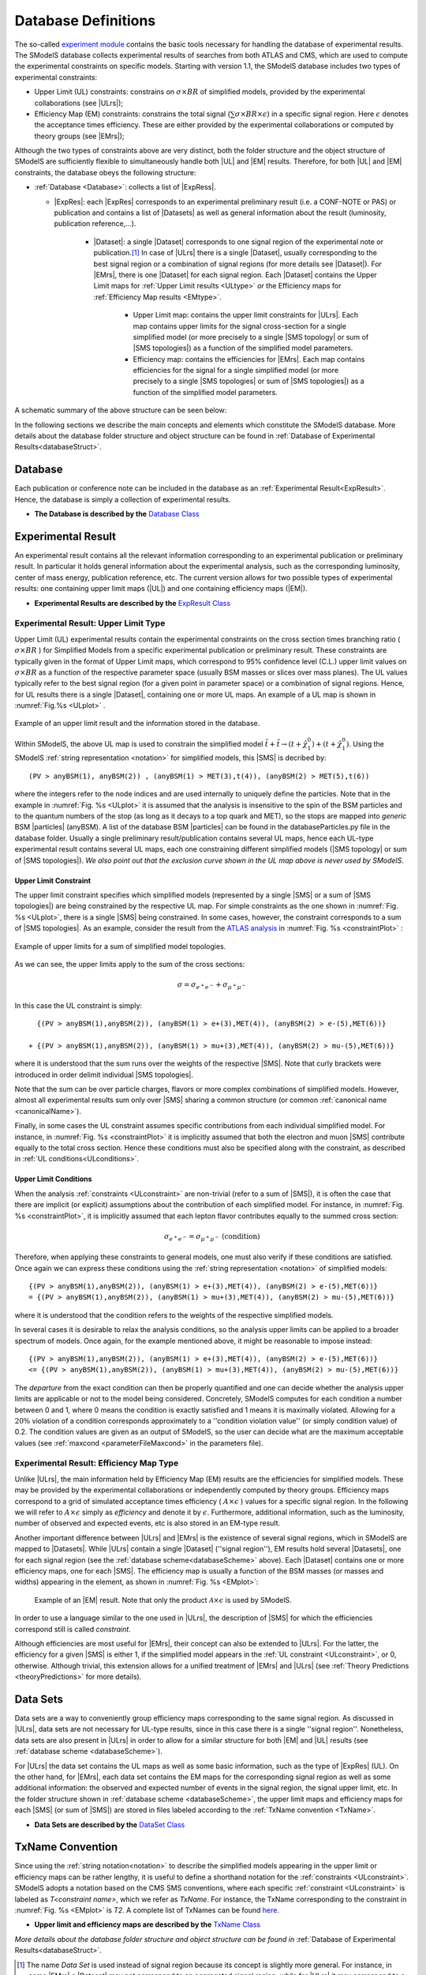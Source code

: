.. index:: Database Definitions

.. |EM| replace:: :ref:`EM-type <EMtype>`
.. |UL| replace:: :ref:`UL-type <ULtype>`
.. |EMr| replace:: :ref:`EM-type result <EMtype>`
.. |ULr| replace:: :ref:`UL-type result <ULtype>`
.. |EMrs| replace:: :ref:`EM-type results <EMtype>`
.. |ULrs| replace:: :ref:`UL-type results <ULtype>`
.. |ExpRes| replace:: :ref:`Experimental Result<ExpResult>`
.. |ExpRess| replace:: :ref:`Experimental Results<ExpResult>`
.. |Dataset| replace:: :ref:`DataSet<DataSet>`
.. |Datasets| replace:: :ref:`DataSets<DataSet>`
.. |dataset| replace:: :ref:`data set<DataSet>`
.. |datasets| replace:: :ref:`data sets<DataSet>`
.. |SMS| replace:: :ref:`SMS <SMS>`
.. |SMS topology| replace:: :ref:`SMS topology <SMS>`
.. |SMS topologies| replace:: :ref:`SMS topologies <SMS>`
.. |particle| replace:: :ref:`particle <particleClass>`
.. |particles| replace:: :ref:`particles <particleClass>`


.. _databaseDefs:

Database Definitions
====================

The so-called `experiment module <experiment.html#experiment>`_ 
contains the basic tools necessary for handling the database of experimental results.
The SModelS database collects experimental
results of searches from both ATLAS and CMS, which are used to compute the
experimental constraints on specific models.
Starting with version 1.1, the SModelS database includes two types of experimental constraints:

*  Upper Limit (UL) constraints: constrains on :math:`\sigma \times BR` of simplified models, provided 
   by the experimental collaborations (see |ULrs|);
*  Efficiency Map (EM) constraints: constrains the total signal (:math:`\sum \sigma \times BR \times \epsilon`) in
   a specific signal region. Here :math:`\epsilon` denotes the acceptance times efficiency.  
   These are either provided by the experimental collaborations or computed by
   theory groups (see |EMrs|); 

Although the two types of constraints above are very distinct,
both the folder structure and the object structure of SModelS are sufficiently flexible to
simultaneously handle both |UL| and |EM| results.
Therefore, for both |UL| and |EM| constraints, the database obeys the following structure:

* :ref:`Database <Database>`: collects a list of |ExpRess|.
  
  * |ExpRes|: each |ExpRes| corresponds to an experimental preliminary result (i.e. a CONF-NOTE or PAS) or publication and contains a list of |Datasets| as well as general information about the result (luminosity, publication reference,...).

      * |Dataset|:
        a single |Dataset| corresponds to one signal region of the experimental
        note or publication.\ [#f1]_ In case of |ULrs| there is a single |Dataset|, usually corresponding to the best signal
        region or a combination of signal regions (for more details see |Dataset|). For |EMrs|, there is one |Dataset| for each signal region.
        Each |Dataset| contains the Upper Limit maps for :ref:`Upper Limit results <ULtype>` *or* the Efficiency maps for :ref:`Efficiency Map results <EMtype>`. 

            * Upper Limit map: contains the upper limit constraints for |ULrs|. Each map contains
              upper limits for the signal cross-section for a single simplified model 
              (or more precisely to a single |SMS topology| or sum of |SMS topologies|)
              as a function of the simplified model parameters.
            * Efficiency map: contains the efficiencies for |EMrs|. Each map contains efficiencies
              for the signal for a single simplified model (or more precisely to a single |SMS topologies| or sum of |SMS topologies|)
              as a function of the simplified model parameters.

A schematic summary of the above structure can be seen below:

.. _databaseScheme:

.. image:: images/databaseScheme.png
   :width: 85%


In the following sections we describe the main concepts and elements which constitute the SModelS database.
More details about the database folder structure and object structure can be found in :ref:`Database of Experimental Results<databaseStruct>`.

.. _Database:

Database
--------

Each publication or conference note can be included in the database 
as an :ref:`Experimental Result<ExpResult>`. Hence, the database is simply a collection of experimental results. 


* **The Database is described by the** `Database Class <experiment.html#experiment.databaseObj.Database>`_

.. _ExpResult:

Experimental Result
-------------------
An experimental result contains all the relevant information corresponding to an
experimental publication or preliminary result. In particular it holds general
information about the experimental analysis, such as the corresponding
luminosity, center of mass energy, publication reference, etc. The current
version allows for two possible types of experimental results: one containing
upper limit maps (|UL|)
and one containing efficiency maps (|EM|).

* **Experimental Results are described by the** `ExpResult Class <experiment.html#experiment.expResultObj.ExpResult>`_

.. _ULtype:

Experimental Result: Upper Limit Type
^^^^^^^^^^^^^^^^^^^^^^^^^^^^^^^^^^^^^

Upper Limit (UL) experimental results contain the experimental constraints on
the cross section times branching ratio
( :math:`\sigma \times BR` ) for Simplified Models from a specific experimental publication or preliminary
result. These constraints are typically given in the format of Upper Limit maps,
which correspond to 95% confidence level (C.L.) upper limit values on :math:`\sigma \times BR`
as a function of the respective parameter space (usually BSM masses
or slices over mass planes). The UL values typically refer to the best signal region
(for a given point in parameter space) or a combination of signal regions.
Hence, for UL results there is a single |Dataset|, containing one
or more UL maps. An example of a UL map is shown in :numref:`Fig.%s <ULplot>` .

.. _ULplot:

.. figure:: images/ULexample.png
   :width: 40%
   :align: center

   Example of an upper limit result and the information stored in the database.

Within SModelS, the above UL map is used to constrain the
simplified model :math:`\tilde{t} + \tilde{t} \to \left(t+\tilde{\chi}_1^0\right) + \left(t+\tilde{\chi}_1^0\right)`.
Using the SModelS :ref:`string representation <notation>` for simplified models, this |SMS| is decribed by: ::

    (PV > anyBSM(1), anyBSM(2)) , (anyBSM(1) > MET(3),t(4)), (anyBSM(2) > MET(5),t(6))

where the integers refer to the node indices and are used internally to uniquely define the particles. Note that in the example in :numref:`Fig. %s <ULplot>` it is assumed that the analysis is insensitive to the spin of the BSM particles and to the quantum numbers of the stop (as long as it decays to a top quark and MET), so the stops are mapped into *generic* BSM |particles| (anyBSM).
A list of the database BSM |particles| can be found in the databaseParticles.py file in the database folder.
Usually a single preliminary result/publication contains several UL maps, hence
each UL-type experimental result contains several UL maps, each one constraining
different simplified
models (|SMS topology| or sum of |SMS topologies|).
*We also point out that the exclusion curve shown in the UL map above is never used by SModelS*.



.. _ULconstraint:

Upper Limit Constraint
~~~~~~~~~~~~~~~~~~~~~~

The upper limit constraint specifies which simplified models
(represented by a single |SMS| or a sum of |SMS topologies|) are being constrained by the respective UL map.
For simple constraints as the one shown in :numref:`Fig. %s <ULplot>`, 
there is a single |SMS| being constrained.
In some cases, however, the constraint corresponds to a sum of |SMS topologies|.
As an example, consider the result from the `ATLAS analysis <https://atlas.web.cern.ch/Atlas/GROUPS/PHYSICS/PAPERS/SUSY-2019-02/>`_ in :numref:`Fig. %s <constraintPlot>` :

.. _constraintPlot:

.. figure:: images/ULconstraint.png
   :width: 60%
   :align: center

   Example of upper limits for a sum of simplified model topologies.

As we can see, the upper limits apply to the sum of the cross sections:

.. math::
    \sigma = \sigma_{e^+ e^-} + \sigma_{\mu^+ \mu^-}
    
In this case the UL constraint is simply: ::

      {(PV > anyBSM(1),anyBSM(2)), (anyBSM(1) > e+(3),MET(4)), (anyBSM(2) > e-(5),MET(6))} 
    
    + {(PV > anyBSM(1),anyBSM(2)), (anyBSM(1) > mu+(3),MET(4)), (anyBSM(2) > mu-(5),MET(6))}
    
where it is understood that the sum runs over the weights of the respective |SMS|. Note that curly brackets were introduced in order delimit individual |SMS topologies|.

Note that the sum can be over particle charges, flavors or more complex combinations of simplified models.
However, almost all experimental results sum only over |SMS| sharing a common structure (or common :ref:`canonical name <canonicalName>`).

Finally, in some cases the UL constraint assumes specific contributions from each individual simplified model.
For instance, in :numref:`Fig. %s <constraintPlot>` it is implicitly assumed that
both the electron and muon |SMS| contribute equally to the total cross section.
Hence these conditions must also be specified along with the constraint, as described in :ref:`UL conditions<ULconditions>`.

.. _ULconditions:

Upper Limit Conditions
~~~~~~~~~~~~~~~~~~~~~~

When the analysis :ref:`constraints <ULconstraint>` are non-trivial (refer to a sum of |SMS|), it is often the case
that there are implicit (or explicit) assumptions about the contribution of each simplified model. For instance,
in :numref:`Fig. %s <constraintPlot>`, it is implicitly assumed that each lepton flavor contributes equally
to the summed cross section:

.. math::    
    \sigma_{e^+ e^-} = \sigma_{\mu^+ \mu^-}          \;\;\; \mbox{(condition)}
    

Therefore, when applying these constraints to general models, one must also verify if
these conditions are satisfied. Once again we can express these conditions 
using the :ref:`string representation <notation>` of simplified models: ::

    {(PV > anyBSM(1),anyBSM(2)), (anyBSM(1) > e+(3),MET(4)), (anyBSM(2) > e-(5),MET(6))} 
    = {(PV > anyBSM(1),anyBSM(2)), (anyBSM(1) > mu+(3),MET(4)), (anyBSM(2) > mu-(5),MET(6))}

where it is understood that the condition refers to the weights of the respective simplified models.

In several cases it is desirable to relax the analysis conditions, so the analysis
upper limits can be applied to a broader spectrum of models. Once again, for the example mentioned
above, it might be reasonable to impose instead: ::

    {(PV > anyBSM(1),anyBSM(2)), (anyBSM(1) > e+(3),MET(4)), (anyBSM(2) > e-(5),MET(6))} 
    <= {(PV > anyBSM(1),anyBSM(2)), (anyBSM(1) > mu+(3),MET(4)), (anyBSM(2) > mu-(5),MET(6))}

The *departure* from the exact condition can then be properly quantified and one can decide whether the analysis 
upper limits are applicable or not to the model being considered.
Concretely, SModelS computes for each condition a number between 0 and 1, where
0 means the condition is exactly satisfied and 1 means it is maximally violated.
Allowing for a :math:`20\%` violation of a condition corresponds approximately to 
a ''condition violation value'' (or simply condition value) of 0.2.
The condition values are given as an output of SModelS, so the user can decide what are the
maximum acceptable values (see :ref:`maxcond <parameterFileMaxcond>` in the parameters file).



.. _EMtype:

Experimental Result: Efficiency Map Type
^^^^^^^^^^^^^^^^^^^^^^^^^^^^^^^^^^^^^^^^

Unlike |ULrs|, the main information held by Efficiency Map (EM) results are the efficiencies for simplified
models.
These may be provided by the experimental collaborations or independently computed by theory groups.
Efficiency maps correspond to a grid of simulated acceptance times efficiency 
( :math:`A \times \epsilon` ) values for a specific signal region. In the following we will refer to 
:math:`A \times \epsilon` simply as *efficiency* and denote it by :math:`\epsilon`. 
Furthermore, additional information, such as the luminosity, number of observed and expected events, etc is also
stored in an EM-type result.

Another important difference between |ULrs| and |EMrs| is the existence of several signal regions, which in SModelS
are mapped to |Datasets|.  While |ULrs| contain a single |Dataset| (''signal region''), EM results hold several |Datasets|,
one for each signal region (see the :ref:`database scheme<databaseScheme>` above).
Each |Dataset| contains one or more efficiency maps, one for each |SMS|. 
The efficiency map is usually a function of the BSM masses (or masses and widths) appearing in the element, as shown in :numref:`Fig. %s <EMplot>`:

.. _EMplot:

.. figure:: images/EMexample.png
   :width: 70%

   Example of an |EM| result. Note that only the product :math:`\mathcal{A} \times \epsilon` is used by SModelS.

In order to use a language similar to the one used in |ULrs|, the description of |SMS| for which the efficiencies correspond still is called *constraint*.


Although efficiencies are most useful for |EMrs|, their concept can also be extended to
|ULrs|. For the latter, the efficiency for a given |SMS| is either 1, 
if the simplified model appears in the :ref:`UL constraint <ULconstraint>`, 
or 0, otherwise. Although trivial, this extension
allows for a unified treatment of |EMrs| and |ULrs|
(see :ref:`Theory Predictions <theoryPredictions>` for more details).



.. _DataSet:

Data Sets
---------

Data sets are a way to conveniently group efficiency maps corresponding to the same signal region.
As discussed in |ULrs|, data sets are not necessary for UL-type results, since in this case there is a single ''signal region''.
Nonetheless,  data sets are also present in |ULrs| in order to allow for a similar structure for both |EM|
and |UL| results (see :ref:`database scheme <databaseScheme>`).

For |ULrs| the data set contains the UL maps as well as some basic information, such as the type of |ExpRes| (UL).
On the other hand, for |EMrs|, each data set contains the EM maps for the corresponding signal region
as well as some additional information: the observed and expected number of events in the signal region, the signal upper
limit, etc.
In the folder structure shown in :ref:`database scheme <databaseScheme>`, the upper limit maps and efficiency maps
for each |SMS| (or sum of |SMS|) are stored in files labeled according to the :ref:`TxName convention <TxName>`.

* **Data Sets are described by the** `DataSet Class <experiment.html#experiment.datasetObj.DataSet>`_


   
.. _TxName:

TxName Convention
-----------------


Since using the :ref:`string notation<notation>` 
to describe the simplified models appearing in the
upper limit or efficiency maps can be rather lengthy, it is useful to define a shorthand notation for
the :ref:`constraints <ULconstraint>`. SModelS adopts a notation based on 
the CMS SMS conventions, where each specific :ref:`constraint <ULconstraint>` is
labeled as *T<constraint name>*, which we refer as *TxName*. For instance, the TxName corresponding to 
the constraint in :numref:`Fig. %s <EMplot>` is *T2*.
A complete list of TxNames can be found `here <http://smodels.github.io/docs/SmsDictionary>`_.


* **Upper limit and efficiency maps are described by the** `TxName Class <experiment.html#experiment.txnameObj.TxName>`_

 
*More details about the database folder structure and object
structure can be found in* :ref:`Database of Experimental Results<databaseStruct>`. 

.. [#f1] The name *Data Set* is used instead of signal region because its concept is slightly more general. For instance, in some |EMrs| a |Dataset| may not correspond to an aggregated signal region, while for |ULrs| it may correspond to a combination of all signal regions.
 
